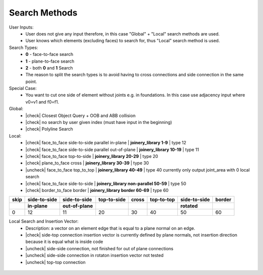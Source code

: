 ********************************************************************************
Search Methods
********************************************************************************
.. |check| raw:: html

    <input checked=""  type="checkbox">

.. |uncheck| raw:: html

    <input type="checkbox">

User Inputs:
    * User does not give any input therefore, in this case "Global" + "Local" search methods are used.
    * User knows which elements (excluding faces) to search for, thus "Local" search method is used.

Search Types:
    * **0** - face-to-face search
    * **1** - plane-to-face search
    * **2** - both **0** and **1** Search
    * The reason to split the search types is to avoid having to cross connections and side connection in the same point. 

Special Case:
    * You want to cut one side of element without joints e.g. in foundations. In this case use adjacency input where v0=v1 and f0=f1.

    
Global:
    *  |check| Closest Object Query + OOB and ABB collision
    *  |check| no search by user given index (must have input in the beginning) 
    *  |check| Polyline Search 

Local:
    *  |check| face_to_face side-to-side parallel in-plane | **joinery_library 1-9** | type 12
    *  |check| face_to_face side-to-side parallel out-of-plane | **joinery_library 10-19** | type 11
    *  |check| face_to_face top-to-side | **joinery_library 20-29** | type 20
    *  |check| plane_to_face cross | **joinery_library 30-39** | type 30
    *  |uncheck| face_to_face top_to_top | **joinery_library 40-49** |  type 40  currently only output joint_area with 0 local search
    *  |check| face_to_face side-to-side | **joinery_library non-parallel 50-59** |  type 50 
    *  |check| border_to_face border | **joinery_library border 60-69** |  type 60 



.. rst-class:: table table-bordered

.. list-table::
   :widths: auto
   :header-rows: 1

   * - **skip**
     - **side-to-side**
     - **side-to-side**
     - **top-to-side**
     - **cross**
     - **top-to-top**
     - **side-to-side**
     - **border**
   * -  
     - **in-plane**
     - **out-of-plane**
     - 
     - 
     - 
     - **rotated**
     -
   * - 0 
     - 12
     - 11
     - 20
     - 30
     - 40
     - 50
     - 60


Local Search and Insertion Vector:
    *  Description: a vector on an element edge that is equal to a plane normal on an edge.
    *  |check| side-top connection insertion vector is currently defined by plane normals, not insertion direction because it is equal what is inside code
    *  |uncheck| side-side connection, not finished for out of plane connections
    *  |uncheck| side-side connection in rotaton insertion vector not tested 
    *  |uncheck| top-top connection

.. figure:: /_images/insertion_vectors_0.jpg
    :figclass: figure
    :class: figure-img img-fluid

.. figure:: /_images/insertion_vectors_2.jpg
    :figclass: figure
    :class: figure-img img-fluid
